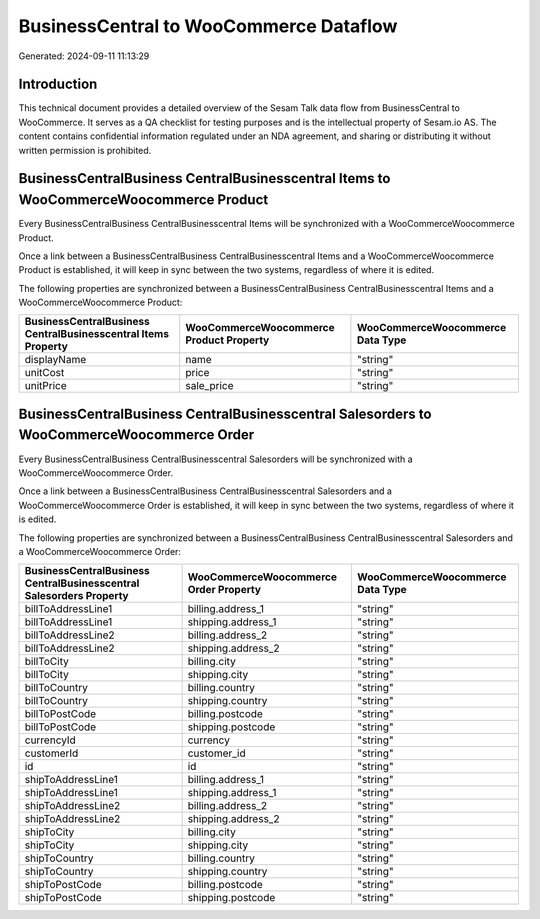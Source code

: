 =======================================
BusinessCentral to WooCommerce Dataflow
=======================================

Generated: 2024-09-11 11:13:29

Introduction
------------

This technical document provides a detailed overview of the Sesam Talk data flow from BusinessCentral to WooCommerce. It serves as a QA checklist for testing purposes and is the intellectual property of Sesam.io AS. The content contains confidential information regulated under an NDA agreement, and sharing or distributing it without written permission is prohibited.

BusinessCentralBusiness CentralBusinesscentral Items to WooCommerceWoocommerce Product
--------------------------------------------------------------------------------------
Every BusinessCentralBusiness CentralBusinesscentral Items will be synchronized with a WooCommerceWoocommerce Product.

Once a link between a BusinessCentralBusiness CentralBusinesscentral Items and a WooCommerceWoocommerce Product is established, it will keep in sync between the two systems, regardless of where it is edited.

The following properties are synchronized between a BusinessCentralBusiness CentralBusinesscentral Items and a WooCommerceWoocommerce Product:

.. list-table::
   :header-rows: 1

   * - BusinessCentralBusiness CentralBusinesscentral Items Property
     - WooCommerceWoocommerce Product Property
     - WooCommerceWoocommerce Data Type
   * - displayName
     - name
     - "string"
   * - unitCost
     - price
     - "string"
   * - unitPrice
     - sale_price
     - "string"


BusinessCentralBusiness CentralBusinesscentral Salesorders to WooCommerceWoocommerce Order
------------------------------------------------------------------------------------------
Every BusinessCentralBusiness CentralBusinesscentral Salesorders will be synchronized with a WooCommerceWoocommerce Order.

Once a link between a BusinessCentralBusiness CentralBusinesscentral Salesorders and a WooCommerceWoocommerce Order is established, it will keep in sync between the two systems, regardless of where it is edited.

The following properties are synchronized between a BusinessCentralBusiness CentralBusinesscentral Salesorders and a WooCommerceWoocommerce Order:

.. list-table::
   :header-rows: 1

   * - BusinessCentralBusiness CentralBusinesscentral Salesorders Property
     - WooCommerceWoocommerce Order Property
     - WooCommerceWoocommerce Data Type
   * - billToAddressLine1
     - billing.address_1
     - "string"
   * - billToAddressLine1
     - shipping.address_1
     - "string"
   * - billToAddressLine2
     - billing.address_2
     - "string"
   * - billToAddressLine2
     - shipping.address_2
     - "string"
   * - billToCity
     - billing.city
     - "string"
   * - billToCity
     - shipping.city
     - "string"
   * - billToCountry
     - billing.country
     - "string"
   * - billToCountry
     - shipping.country
     - "string"
   * - billToPostCode
     - billing.postcode
     - "string"
   * - billToPostCode
     - shipping.postcode
     - "string"
   * - currencyId
     - currency
     - "string"
   * - customerId
     - customer_id
     - "string"
   * - id
     - id
     - "string"
   * - shipToAddressLine1
     - billing.address_1
     - "string"
   * - shipToAddressLine1
     - shipping.address_1
     - "string"
   * - shipToAddressLine2
     - billing.address_2
     - "string"
   * - shipToAddressLine2
     - shipping.address_2
     - "string"
   * - shipToCity
     - billing.city
     - "string"
   * - shipToCity
     - shipping.city
     - "string"
   * - shipToCountry
     - billing.country
     - "string"
   * - shipToCountry
     - shipping.country
     - "string"
   * - shipToPostCode
     - billing.postcode
     - "string"
   * - shipToPostCode
     - shipping.postcode
     - "string"


